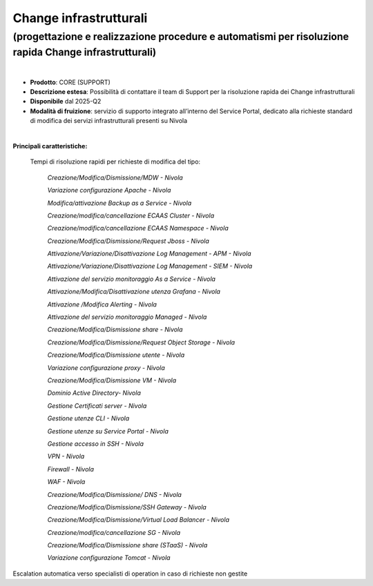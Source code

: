 
Change infrastrutturali
-----------------------

**(progettazione e realizzazione procedure e automatismi per risoluzione rapida Change infrastrutturali)**
**********************************************************************************************************

|

- **Prodotto**: CORE (SUPPORT)

- **Descrizione estesa**: Possibilità di contattare il team di Support per la risoluzione rapida dei Change infrastrutturali

- **Disponibile** dal 2025-Q2

- **Modalità di fruizione**: servizio di supporto integrato all’interno del Service Portal, dedicato alla richieste standard di modifica dei servizi infrastrutturali presenti su Nivola

|

**Principali caratteristiche:**

  Tempi di risoluzione rapidi per richieste di modifica del tipo:

                        *Creazione/Modifica/Dismissione/MDW - Nivola*

                        *Variazione configurazione Apache - Nivola*

                        *Modifica/attivazione Backup as a Service - Nivola*

                        *Creazione/modifica/cancellazione ECAAS Cluster - Nivola*

                        *Creazione/modifica/cancellazione ECAAS Namespace - Nivola*

                        *Creazione/Modifica/Dismissione/Request Jboss - Nivola*

                        *Attivazione/Variazione/Disattivazione Log Management - APM - Nivola*

                        *Attivazione/Variazione/Disattivazione Log Management - SIEM - Nivola*

                        *Attivazione del servizio monitoraggio As a Service - Nivola*

                        *Attivazione/Modifica/Disattivazione utenza Grafana - Nivola*
                        
                        *Attivazione /Modifica Alerting - Nivola*

                        *Attivazione del servizio monitoraggio Managed - Nivola*

                        *Creazione/Modifica/Dismissione share - Nivola*

                        *Creazione/Modifica/Dismissione/Request Object Storage - Nivola*

                        *Creazione/Modifica/Dismissione utente - Nivola*

                        *Variazione configurazione proxy - Nivola*

                        *Creazione/Modifica/Dismissione VM - Nivola*

                        *Dominio Active Directory- Nivola*

                        *Gestione Certificati server - Nivola*

                        *Gestione utenze CLI - Nivola*

                        *Gestione utenze su Service Portal - Nivola*

                        *Gestione accesso in SSH - Nivola*

                        *VPN - Nivola*

                        *Firewall - Nivola*

                        *WAF - Nivola*

                        *Creazione/Modifica/Dismissione/ DNS - Nivola*

                        *Creazione/Modifica/Dismissione/SSH Gateway - Nivola*

                        *Creazione/Modifica/Dismissione/Virtual Load Balancer - Nivola*

                        *Creazione/modifica/cancellazione SG - Nivola*

                        *Creazione/Modifica/Dismissione share (STaaS) - Nivola*

                        *Variazione configurazione Tomcat - Nivola*
 
Escalation automatica verso specialisti di operation in caso di richieste non gestite
